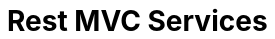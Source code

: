 = Rest MVC Services
ifdef::env-github,env-browser[:outfilesuffix: .asciidoc]
ifndef::env-github[]
:toc: left
endif::[]
ifdef::env-github[]
:toc:
:toclevels: 1
:imagesdir: https://github.com/jc7447/BetterDynAdmin-wiki/raw/master/
endif::[]
:nofooter:


